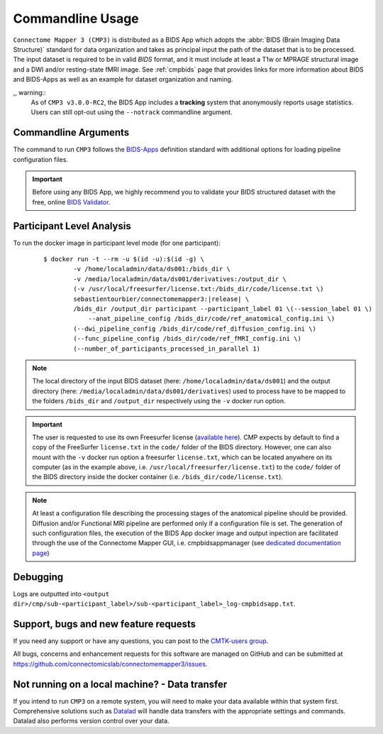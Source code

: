 .. _cmdusage:

***********************
Commandline Usage
***********************

``Connectome Mapper 3 (CMP3)`` is distributed as a BIDS App which adopts the :abbr:`BIDS (Brain Imaging Data Structure)` standard for data organization and takes as principal input the path of the dataset that is to be processed. The input dataset is required to be in valid `BIDS` format, and it must include at least a T1w or MPRAGE structural image and a DWI and/or resting-state fMRI image. See :ref:`cmpbids` page that provides links for more information about BIDS and BIDS-Apps as well as an example for dataset organization and naming.

,, warning::
    As of ``CMP3 v3.0.0-RC2``, the BIDS App includes a **tracking** system that anonymously reports usage statistics. Users can still opt-out using the ``--notrack`` commandline argument.

Commandline Arguments
=============================

The command to run ``CMP3`` follows the `BIDS-Apps <https://github.com/BIDS-Apps>`_ definition standard with additional options for loading pipeline configuration files.

.. argparse::
		:ref: cmp.parser.get
		:prog: connectomemapper3

.. important::
    Before using any BIDS App, we highly recommend you to validate your BIDS structured dataset with the free, online `BIDS Validator <http://bids-standard.github.io/bids-validator/>`_.

Participant Level Analysis
===========================
To run the docker image in participant level mode (for one participant):

  .. parsed-literal::

    $ docker run -t --rm -u $(id -u):$(id -g) \\
            -v /home/localadmin/data/ds001:/bids_dir \\
            -v /media/localadmin/data/ds001/derivatives:/output_dir \\
            (-v /usr/local/freesurfer/license.txt:/bids_dir/code/license.txt \\)
            sebastientourbier/connectomemapper3:|release| \\
            /bids_dir /output_dir participant --participant_label 01 \\(--session_label 01 \\)
          	--anat_pipeline_config /bids_dir/code/ref_anatomical_config.ini \\)
            (--dwi_pipeline_config /bids_dir/code/ref_diffusion_config.ini \\)
            (--func_pipeline_config /bids_dir/code/ref_fMRI_config.ini \\)
            (--number_of_participants_processed_in_parallel 1)

.. note:: The local directory of the input BIDS dataset (here: ``/home/localadmin/data/ds001``) and the output directory (here: ``/media/localadmin/data/ds001/derivatives``) used to process have to be mapped to the folders ``/bids_dir`` and ``/output_dir`` respectively using the ``-v`` docker run option.

.. important:: The user is requested to use its own Freesurfer license (`available here <https://surfer.nmr.mgh.harvard.edu/registration.html>`_). CMP expects by default to find a copy of the FreeSurfer ``license.txt`` in the ``code/`` folder of the BIDS directory. However, one can also mount with the ``-v`` docker run option a freesurfer ``license.txt``, which can be located anywhere on its computer (as in the example above, i.e. ``/usr/local/freesurfer/license.txt``) to the ``code/`` folder of the BIDS directory inside the docker container (i.e. ``/bids_dir/code/license.txt``).

.. note:: At least a configuration file describing the processing stages of the anatomical pipeline should be provided. Diffusion and/or Functional MRI pipeline are performed only if a configuration file is set. The generation of such configuration files, the execution of the BIDS App docker image and output inpection are facilitated through the use of the Connectome Mapper GUI, i.e. cmpbidsappmanager (see `dedicated documentation page <bidsappmanager.html>`_)

Debugging
=========

Logs are outputted into
``<output dir>/cmp/sub-<participant_label>/sub-<participant_label>_log-cmpbidsapp.txt``.

Support, bugs and new feature requests
=======================================

If you need any support or have any questions, you can post to the `CMTK-users group <http://groups.google.com/group/cmtk-users>`_.

All bugs, concerns and enhancement requests for this software are managed on GitHub and can be submitted at `https://github.com/connectomicslab/connectomemapper3/issues <https://github.com/connectomicslab/connectomemapper3/issues>`_.


Not running on a local machine? - Data transfer
===============================================

If you intend to run ``CMP3`` on a remote system, you will need to
make your data available within that system first. Comprehensive solutions such as `Datalad
<http://www.datalad.org/>`_ will handle data transfers with the appropriate
settings and commands. Datalad also performs version control over your data.
